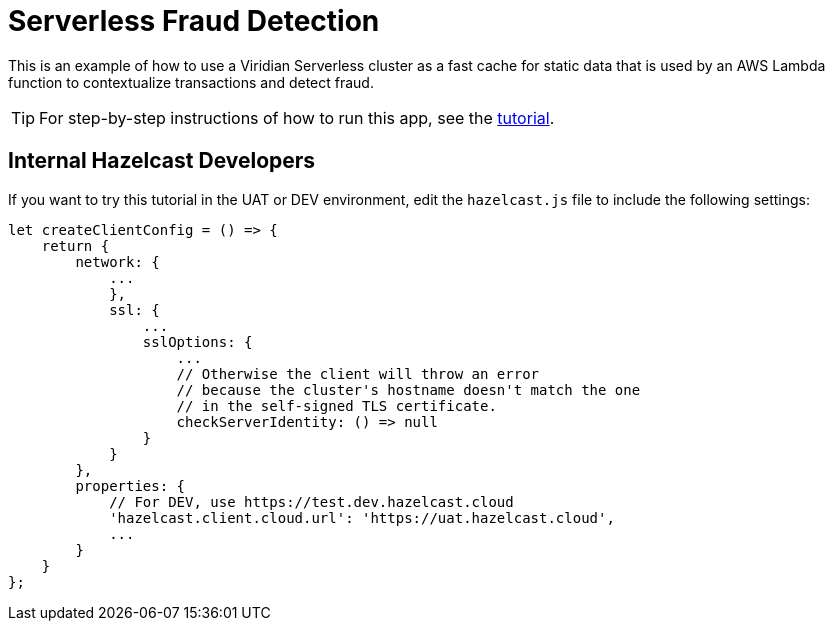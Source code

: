 = Serverless Fraud Detection
:experimental: true

This is an example of how to use a Viridian Serverless cluster as a fast cache for static data that is used by an AWS Lambda function to contextualize transactions and detect fraud.

TIP: For step-by-step instructions of how to run this app, see the link:https://docs.hazelcast.com/tutorials/serverless-fraud-detection[tutorial].

== Internal Hazelcast Developers

If you want to try this tutorial in the UAT or DEV environment, edit the `hazelcast.js` file to include the following settings:

```js
let createClientConfig = () => {
    return {
        network: {
            ...
            },
            ssl: {
                ...
                sslOptions: {
                    ...
                    // Otherwise the client will throw an error 
                    // because the cluster's hostname doesn't match the one 
                    // in the self-signed TLS certificate.
                    checkServerIdentity: () => null
                }
            }
        },
        properties: {
            // For DEV, use https://test.dev.hazelcast.cloud
            'hazelcast.client.cloud.url': 'https://uat.hazelcast.cloud',
            ...
        }
    }
};
```

